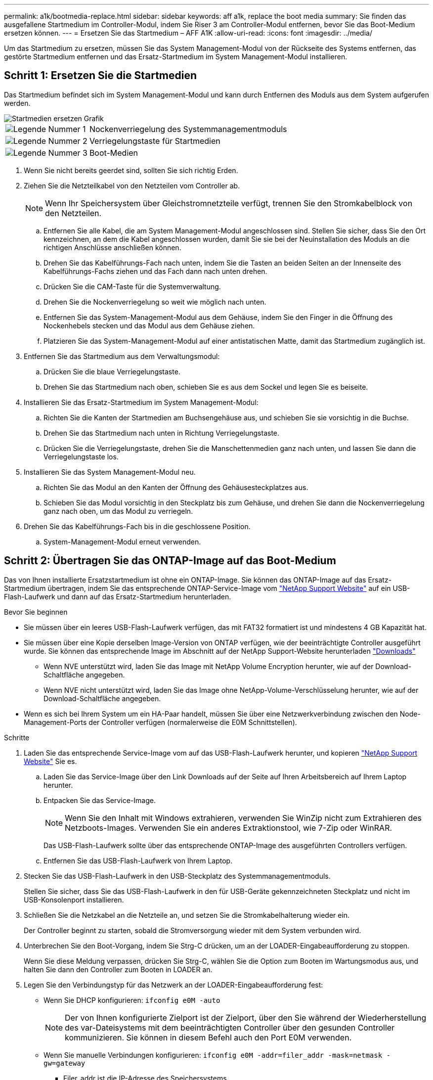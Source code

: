 ---
permalink: a1k/bootmedia-replace.html 
sidebar: sidebar 
keywords: aff a1k, replace the boot media 
summary: Sie finden das ausgefallene Startmedium im Controller-Modul, indem Sie Riser 3 am Controller-Modul entfernen, bevor Sie das Boot-Medium ersetzen können. 
---
= Ersetzen Sie das Startmedium – AFF A1K
:allow-uri-read: 
:icons: font
:imagesdir: ../media/


[role="lead"]
Um das Startmedium zu ersetzen, müssen Sie das System Management-Modul von der Rückseite des Systems entfernen, das gestörte Startmedium entfernen und das Ersatz-Startmedium im System Management-Modul installieren.



== Schritt 1: Ersetzen Sie die Startmedien

Das Startmedium befindet sich im System Management-Modul und kann durch Entfernen des Moduls aus dem System aufgerufen werden.

image::../media/drw_a1k_boot_media_remove_replace_ieops-1377.svg[Startmedien ersetzen Grafik]

[cols="1,4"]
|===


 a| 
image::../media/icon_round_1.png[Legende Nummer 1]
 a| 
Nockenverriegelung des Systemmanagementmoduls



 a| 
image::../media/icon_round_2.png[Legende Nummer 2]
 a| 
Verriegelungstaste für Startmedien



 a| 
image::../media/icon_round_3.png[Legende Nummer 3]
 a| 
Boot-Medien

|===
. Wenn Sie nicht bereits geerdet sind, sollten Sie sich richtig Erden.
. Ziehen Sie die Netzteilkabel von den Netzteilen vom Controller ab.
+

NOTE: Wenn Ihr Speichersystem über Gleichstromnetzteile verfügt, trennen Sie den Stromkabelblock von den Netzteilen.

+
.. Entfernen Sie alle Kabel, die am System Management-Modul angeschlossen sind. Stellen Sie sicher, dass Sie den Ort kennzeichnen, an dem die Kabel angeschlossen wurden, damit Sie sie bei der Neuinstallation des Moduls an die richtigen Anschlüsse anschließen können.
.. Drehen Sie das Kabelführungs-Fach nach unten, indem Sie die Tasten an beiden Seiten an der Innenseite des Kabelführungs-Fachs ziehen und das Fach dann nach unten drehen.
.. Drücken Sie die CAM-Taste für die Systemverwaltung.
.. Drehen Sie die Nockenverriegelung so weit wie möglich nach unten.
.. Entfernen Sie das System-Management-Modul aus dem Gehäuse, indem Sie den Finger in die Öffnung des Nockenhebels stecken und das Modul aus dem Gehäuse ziehen.
.. Platzieren Sie das System-Management-Modul auf einer antistatischen Matte, damit das Startmedium zugänglich ist.


. Entfernen Sie das Startmedium aus dem Verwaltungsmodul:
+
.. Drücken Sie die blaue Verriegelungstaste.
.. Drehen Sie das Startmedium nach oben, schieben Sie es aus dem Sockel und legen Sie es beiseite.


. Installieren Sie das Ersatz-Startmedium im System Management-Modul:
+
.. Richten Sie die Kanten der Startmedien am Buchsengehäuse aus, und schieben Sie sie vorsichtig in die Buchse.
.. Drehen Sie das Startmedium nach unten in Richtung Verriegelungstaste.
.. Drücken Sie die Verriegelungstaste, drehen Sie die Manschettenmedien ganz nach unten, und lassen Sie dann die Verriegelungstaste los.


. Installieren Sie das System Management-Modul neu.
+
.. Richten Sie das Modul an den Kanten der Öffnung des Gehäusesteckplatzes aus.
.. Schieben Sie das Modul vorsichtig in den Steckplatz bis zum Gehäuse, und drehen Sie dann die Nockenverriegelung ganz nach oben, um das Modul zu verriegeln.


. Drehen Sie das Kabelführungs-Fach bis in die geschlossene Position.
+
.. System-Management-Modul erneut verwenden.






== Schritt 2: Übertragen Sie das ONTAP-Image auf das Boot-Medium

Das von Ihnen installierte Ersatzstartmedium ist ohne ein ONTAP-Image. Sie können das ONTAP-Image auf das Ersatz-Startmedium übertragen, indem Sie das entsprechende ONTAP-Service-Image vom https://mysupport.netapp.com/["NetApp Support Website"] auf ein USB-Flash-Laufwerk und dann auf das Ersatz-Startmedium herunterladen.

.Bevor Sie beginnen
* Sie müssen über ein leeres USB-Flash-Laufwerk verfügen, das mit FAT32 formatiert ist und mindestens 4 GB Kapazität hat.
* Sie müssen über eine Kopie derselben Image-Version von ONTAP verfügen, wie der beeinträchtigte Controller ausgeführt wurde. Sie können das entsprechende Image im Abschnitt auf der NetApp Support-Website herunterladen https://support.netapp.com/downloads["Downloads"]
+
** Wenn NVE unterstützt wird, laden Sie das Image mit NetApp Volume Encryption herunter, wie auf der Download-Schaltfläche angegeben.
** Wenn NVE nicht unterstützt wird, laden Sie das Image ohne NetApp-Volume-Verschlüsselung herunter, wie auf der Download-Schaltfläche angegeben.


* Wenn es sich bei Ihrem System um ein HA-Paar handelt, müssen Sie über eine Netzwerkverbindung zwischen den Node-Management-Ports der Controller verfügen (normalerweise die E0M Schnittstellen).


.Schritte
. Laden Sie das entsprechende Service-Image vom auf das USB-Flash-Laufwerk herunter, und kopieren https://mysupport.netapp.com/["NetApp Support Website"] Sie es.
+
.. Laden Sie das Service-Image über den Link Downloads auf der Seite auf Ihren Arbeitsbereich auf Ihrem Laptop herunter.
.. Entpacken Sie das Service-Image.
+

NOTE: Wenn Sie den Inhalt mit Windows extrahieren, verwenden Sie WinZip nicht zum Extrahieren des Netzboots-Images. Verwenden Sie ein anderes Extraktionstool, wie 7-Zip oder WinRAR.



+
Das USB-Flash-Laufwerk sollte über das entsprechende ONTAP-Image des ausgeführten Controllers verfügen.

+
.. Entfernen Sie das USB-Flash-Laufwerk von Ihrem Laptop.


. Stecken Sie das USB-Flash-Laufwerk in den USB-Steckplatz des Systemmanagementmoduls.
+
Stellen Sie sicher, dass Sie das USB-Flash-Laufwerk in den für USB-Geräte gekennzeichneten Steckplatz und nicht im USB-Konsolenport installieren.

. Schließen Sie die Netzkabel an die Netzteile an, und setzen Sie die Stromkabelhalterung wieder ein.
+
Der Controller beginnt zu starten, sobald die Stromversorgung wieder mit dem System verbunden wird.

. Unterbrechen Sie den Boot-Vorgang, indem Sie Strg-C drücken, um an der LOADER-Eingabeaufforderung zu stoppen.
+
Wenn Sie diese Meldung verpassen, drücken Sie Strg-C, wählen Sie die Option zum Booten im Wartungsmodus aus, und halten Sie dann den Controller zum Booten in LOADER an.

. Legen Sie den Verbindungstyp für das Netzwerk an der LOADER-Eingabeaufforderung fest:
+
** Wenn Sie DHCP konfigurieren: `ifconfig e0M -auto`
+

NOTE: Der von Ihnen konfigurierte Zielport ist der Zielport, über den Sie während der Wiederherstellung des var-Dateisystems mit dem beeinträchtigten Controller über den gesunden Controller kommunizieren. Sie können in diesem Befehl auch den Port E0M verwenden.

** Wenn Sie manuelle Verbindungen konfigurieren: `ifconfig e0M -addr=filer_addr -mask=netmask -gw=gateway`
+
*** Filer_addr ist die IP-Adresse des Speichersystems.
*** Netmask ist die Netzwerkmaske des Managementnetzwerks, das mit dem HA-Partner verbunden ist.
*** Das Gateway ist das Gateway für das Netzwerk.




+

NOTE: Andere Parameter können für Ihre Schnittstelle erforderlich sein. Sie können Hilfe ifconfig an der Firmware-Eingabeaufforderung für Details eingeben.



